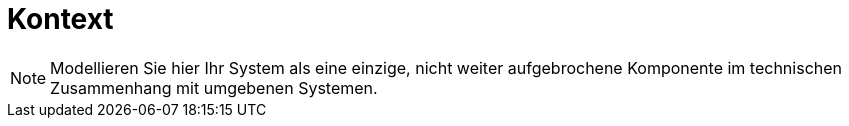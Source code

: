 [[sec:kontext]]
= Kontext

NOTE: Modellieren Sie hier Ihr System als eine einzige, nicht weiter aufgebrochene Komponente im technischen Zusammenhang mit umgebenen Systemen.







